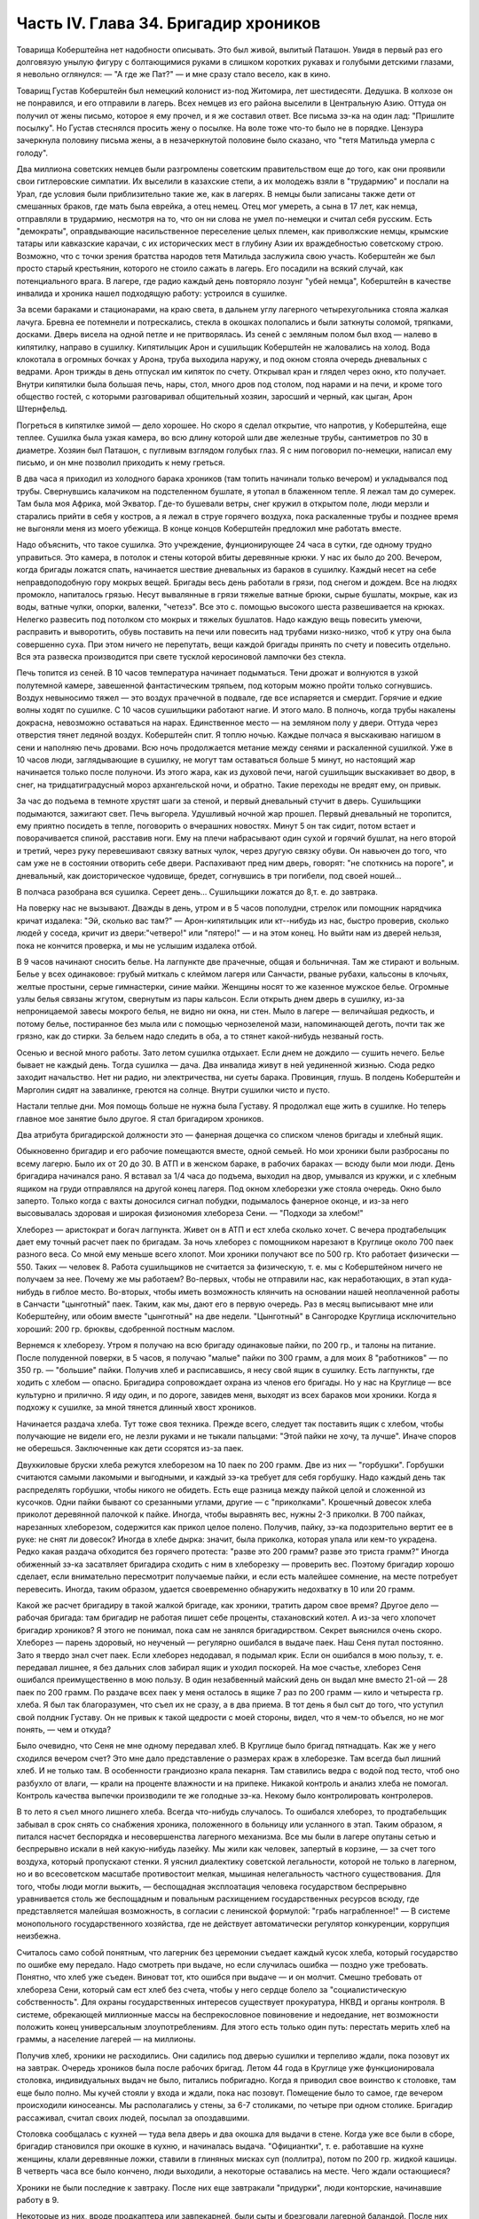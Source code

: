 Часть IV. Глава 34. Бригадир хроников
=====================================


Товарища Коберштейна нет надобности описывать. Это был живой,
вылитый Паташон. Увидя в первый раз его долговязую унылую фигуру с
болтающимися руками в слишком коротких рукавах и голубыми детскими
глазами, я невольно оглянулся: — "А где же Пат?" — и мне сразу стало
весело, как в кино.

Товарищ Густав Коберштейн был немецкий колонист из-под Житомира, лет
шестидесяти. Дедушка. В колхозе он не понравился, и его отправили в
лагерь. Всех немцев из его района выселили в Центральную Азию. Оттуда
он получил от жены письмо, которое я ему прочел, и я же составил ответ.
Все письма зэ-ка на один лад: "Пришлите посылку". Но Густав стеснялся
просить жену о посылке. На воле тоже что-то было не в порядке. Цензура
зачеркнула половину письма жены, а в незачеркнутой половине было
сказано, что "тетя Матильда умерла с голоду".

Два миллиона советских немцев были разгромлены советским
правительством еще до того, как они проявили свои гитлеровские
симпатии. Их выселили в казахские степи, а их молодежь взяли в
"трудармию" и послали на Урал, где условия были приблизительно такие
же, как в лагерях. В немцы были записаны также дети от смешанных
браков, где мать была еврейка, а отец немец. Отец мог умереть, а сына в
17 лет, как немца, отправляли в трудармию, несмотря на то, что он ни
слова не умел по-немецки и считал себя русским. Есть "демократы",
оправдывающие насильственное переселение целых племен, как
приволжские немцы, крымские татары или кавказские карачаи, с их
исторических мест в глубину Азии их враждебностью советскому строю.
Возможно, что с точки зрения братства народов тетя Матильда
заслужила свою участь. Коберштейн же был просто старый крестьянин,
которого не стоило сажать в лагерь. Его посадили на всякий случай, как
потенциального врага. В лагере, где радио каждый день повторяло
лозунг "убей немца", Коберштейн в качестве инвалида и хроника нашел
подходящую работу: устроился в сушилке.

За всеми бараками и стационарами, на краю света, в дальнем углу
лагерного четырехугольника стояла жалкая лачуга. Бревна ее
потемнели и потрескались, стекла в окошках полопались и были
заткнуты соломой, тряпками, досками. Дверь висела на одной петле и не
притворялась. Из сеней с земляным полом был вход — налево в
кипятилку, направо в сушилку. Кипятилыцик Арон и сушильщик
Коберштейн не жаловались на холод. Вода клокотала в огромных бочках у
Арона, труба выходила наружу, и под окном стояла очередь дневальных с
ведрами. Арон трижды в день отпускал им кипяток по счету. Открывал
кран и глядел через окно, кто получает. Внутри кипятилки была большая
печь, нары, стол, много дров под столом, под нарами и на печи, и кроме
того общество гостей, с которыми разговаривал общительный хозяин,
заросший и черный, как цыган, Арон Штернфельд.

Погреться в кипятилке зимой — дело хорошее. Но скоро я сделал
открытие, что напротив, у Коберштейна, еще теплее. Сушилка была узкая
камера, во всю длину которой шли две железные трубы, сантиметров по 30
в диаметре. Хозяин был Паташон, с пугливым взглядом голубых глаз. Я с
ним поговорил по-немецки, написал ему письмо, и он мне позволил
приходить к нему греться.

В два часа я приходил из холодного барака хроников (там топить
начинали только вечером) и укладывался под трубы. Свернувшись
калачиком на подстеленном бушлате, я утопал в блаженном тепле. Я
лежал там до сумерек. Там была моя Африка, мой Экватор. Где-то бушевали
ветры, снег кружил в открытом поле, люди мерзли и старались прийти в
себя у костров, а я лежал в струе горячего воздуха, пока раскаленные
трубы и позднее время не выгоняли меня из моего убежища. В конце
концов Коберштейн предложил мне работать вместе.

Надо объяснить, что такое сушилка. Это учреждение, фунционирующее 24
часа в сутки, где одному трудно управиться. Это камера, в потолок и
стены которой вбиты деревянные крюки. У нас их было до 200. Вечером,
когда бригады ложатся спать, начинается шествие дневальных из
бараков в сушилку. Каждый несет на себе неправдоподобную гору мокрых
вещей. Бригады весь день работали в грязи, под снегом и дождем. Все на
людях промокло, напиталось грязью. Несут вывалянные в грязи тяжелые
ватные брюки, сырые бушлаты, мокрые, как из воды, ватные чулки, опорки,
валенки, "четезэ". Все это с. помощью высокого шеста развешивается на
крюках. Нелегко развесить под потолком сто мокрых и тяжелых бушлатов.
Надо каждую вещь повесить умеючи, расправить и выворотить, обувь
поставить на печи или повесить над трубами низко-низко, чтоб к утру
она была совершенно суха. При этом ничего не перепутать, вещи каждой
бригады принять по счету и повесить отдельно. Вся эта развеска
производится при свете тусклой керосиновой лампочки без стекла.

Печь топится из сеней. В 10 часов температура начинает подыматься.
Тени дрожат и волнуются в узкой полутемной камере, завешенной
фантастическим тряпьем, под которым можно пройти только согнувшись.
Воздух невыносимо тяжел — это воздух прачечной в подвале, где все
испаряется и смердит. Горячие и едкие волны ходят по сушилке. С 10
часов сушильщики работают нагие. И этого мало. В полночь, когда трубы
накалены докрасна, невозможно оставаться на нарах. Единственное
место — на земляном полу у двери. Оттуда через отверстия тянет
ледяной воздух. Коберштейн спит. Я топлю ночью. Каждые полчаса я
выскакиваю нагишом в сени и наполняю печь дровами. Всю ночь
продолжается метание между сенями и раскаленной сушилкой. Уже в 10
часов люди, заглядывающие в сушилку, не могут там оставаться больше 5
минут, но настоящий жар начинается только после полуночи. Из этого
жара, как из духовой печи, нагой сушильщик выскакивает во двор, в снег,
на тридцатиградусный мороз архангельской ночи, и обратно. Такие
переходы не вредят ему, он привык.

За час до подъема в темноте хрустят шаги за стеной, и первый
дневальный стучит в дверь. Сушильщики подымаются, зажигают свет. Печь
выгорела. Удушливый ночной жар прошел. Первый дневальный не
торопится, ему приятно посидеть в тепле, поговорить о вчерашних
новостях. Минут 5 он так сидит, потом встает и поворачивается спиной,
расставив ноги. Ему на плечи набрасывают один сухой и горячий бушлат,
на него второй и третий, через руку перевешивают связку ватных чулок,
через другую связку обуви. Он навьючен до того, что сам уже не в
состоянии отворить себе двери. Распахивают пред ним дверь, говорят:
"не споткнись на пороге", и дневальный, как доисторическое чудовище,
бредет, согнувшись в три погибели, под своей ношей...

В полчаса разобрана вся сушилка. Сереет день... Сушильщики ложатся до
8,т. е. до завтрака.

На поверку нас не вызывают. Дважды в день, утром и в 5 часов пополудни,
стрелок или помощник нарядчика кричат издалека: "Эй, сколько вас там?"
— Арон-кипятилыцик или кт--нибудь из нас, быстро проверив, сколько
людей у соседа, кричит из двери:"четверо!" или "пятеро!" — и на этом
конец. Но выйти нам из дверей нельзя, пока не кончится проверка, и мы
не услышим издалека отбой.

В 9 часов начинают сносить белье. На лагпункте две прачечные, общая и
больничная. Там же стирают и вольным. Белье у всех одинаковое: грубый
миткаль с клеймом лагеря или Санчасти, рваные рубахи, кальсоны в
клочьях, желтые простыни, серые гимнастерки, синие майки. Женщины
носят то же казенное мужское белье. Огромные узлы белья связаны
жгутом, свернутым из пары кальсон. Если открыть днем дверь в сушилку,
из-за непроницаемой завесы мокрого белья, не видно ни окна, ни стен.
Мыло в лагере — величайшая редкость, и потому белье, постиранное без
мыла или с помощью чернозеленой мази, напоминающей деготь, почти так
же грязно, как до стирки. За бельем надо следить в оба, а то стянет
какой-нибудь незваный гость.

Осенью и весной много работы. Зато летом сушилка отдыхает. Если днем
не дождило — сушить нечего. Белье бывает не каждый день. Тогда
сушилка — дача. Два инвалида живут в ней уединенной жизнью. Сюда
редко заходит начальство. Нет ни радио, ни электричества, ни суеты
барака. Провинция, глушь. В полдень Коберштейн и Марголин сидят на
завалинке, греются на солнце. Внутри сушилки чисто и пусто.

Настали теплые дни. Моя помощь больше не нужна была Густаву. Я
продолжал еще жить в сушилке. Но теперь главное мое занятие было
другое. Я стал бригадиром хроников.

Два атрибута бригадирской должности это — фанерная дощечка со
списком членов бригады и хлебный ящик.

Обыкновенно бригадир и его рабочие помещаются вместе, одной семьей.
Но мои хроники были разбросаны по всему лагерю. Было их от 20 до 30. В АТП
и в женском бараке, в рабочих бараках — всюду были мои люди. День
бригадира начинался рано. Я вставал за 1/4 часа до подъема, выходил на
двор, умывался из кружки, и с хлебным ящиком на груди отправлялся на
другой конец лагеря. Под окном хлеборезки уже стояла очередь. Окно
было заперто. Только когда с вахты доносился сигнал побудки,
подымалось фанерное оконце, и из-за него высовывалась здоровая и
широкая физиономия хлебореза Сени. — "Подходи за хлебом!"

Хлеборез — аристократ и богач лагпункта. Живет он в АТП и ест хлеба
сколько хочет. С вечера продтабелыцик дает ему точный расчет паек по
бригадам. За ночь хлеборез с помощником нарезают в Круглице около 700
паек разного веса. Со мной ему меньше всего хлопот. Мои хроники
получают все по 500 гр. Кто работает физически — 550. Таких — человек 8.
Работа сушильщиков не считается за физическую, т. е. мы с Коберштейном
ничего не получаем за нее. Почему же мы работаем? Во-первых, чтобы не
отправили нас, как неработающих, в этап куда-нибудь в гиблое место.
Во-вторых, чтобы иметь возможность клянчить на основании нашей
неоплаченной работы в Санчасти "цынготный" паек. Таким, как мы, дают
его в первую очередь. Раз в месяц выписывают мне или Коберштейну, или
обоим вместе "цынготный" на две недели. "Цынготный" в Сангородке
Круглица исключительно хороший: 200 гр. брюквы, сдобренной постным
маслом.

Вернемся к хлеборезу. Утром я получаю на всю бригаду одинаковые
пайки, по 200 гр., и талоны на питание. После полуденной поверки, в 5
часов, я получаю "малые" пайки по 300 грамм, а для моих 8 "работников" — по
350 гр. — "большие" пайки. Получив хлеб и расписавшись, я несу свой ящик
в сушилку. Есть лагпункты, где ходить с хлебом — опасно. Бригадира
сопровождает охрана из членов его бригады. Но у нас на Круглице — все
культурно и прилично. Я иду один, и по дороге, завидев меня, выходят из
всех бараков мои хроники. Когда я подхожу к сушилке, за мной тянется
длинный хвост хроников.

Начинается раздача хлеба. Тут тоже своя техника. Прежде всего,
следует так поставить ящик с хлебом, чтобы получающие не видели его,
не лезли руками и не тыкали пальцами: "Этой пайки не хочу, та лучше".
Иначе споров не оберешься. Заключенные как дети ссорятся из-за паек.

Двухкиловые бруски хлеба режутся хлеборезом на 10 паек по 200 грамм. Две
из них — "горбушки". Горбушки считаются самыми лакомыми и выгодными, и
каждый зэ-ка требует для себя горбушку. Надо каждый день так
распределять горбушки, чтобы никого не обидеть. Есть еще разница
между пайкой целой и сложенной из кусочков. Одни пайки бывают со
срезанными углами, другие — с "приколками". Крошечный довесок хлеба
приколот деревянной палочкой к пайке. Иногда, чтобы выравнять вес,
нужны 2-3 приколки. В 700 пайках, нарезанных хлеборезом, содержится как
прикол целое полено. Получив, пайку, зэ-ка подозрительно вертит ее в
руке: не снят ли довесок? Иногда в хлебе дырка: значит, была приколка,
которая упала или кем-то украдена. Редко какая раздача обходится без
горячего протеста: "разве это 200 грамм? разве это триста грамм?" Иногда
обиженный зэ-ка засатвляет бригадира сходить с ним в хлеборезку —
проверить вес. Поэтому бригадир хорошо сделает, если внимательно
пересмотрит получаемые пайки, и если есть малейшее сомнение, на месте
потребует перевесить. Иногда, таким образом, удается своевременно
обнаружить недохватку в 10 или 20 грамм.

Какой же расчет бригадиру в такой жалкой бригаде, как хроники,
тратить даром свое время? Другое дело — рабочая бригада: там бригадир
не работая пишет себе проценты, стахановский котел. А из-за чего
хлопочет бригадир хроников? Я этого не понимал, пока сам не занялся
бригадирством. Секрет выяснился очень скоро. Хлеборез — парень
здоровый, но неученый — регулярно ошибался в выдаче паек. Наш Сеня
путал постоянно. Зато я твердо знал счет паек. Если хлеборез
недодавал, я подымал крик. Если он ошибался в мою пользу, т. е.
передавал лишнее, я без дальних слов забирал ящик и уходил поскорей.
На мое счастье, хлеборез Сеня ошибался преимущественно в мою пользу.
В один незабвенный майский день он выдал мне вместо 21-ой — 28 паек по 200
грамм. По раздаче всех паек у меня осталось в ящике 7 раз по 200 грамм —
кило и четыреста гр. хлеба. Я был так благоразумен, что съел их не
сразу, а в два приема. В тот день я был сыт до того, что уступил свой
полдник Густаву. Он не привык к такой щедрости с моей стороны, видел,
что я чем-то объелся, но не мог понять, — чем и откуда?

Было очевидно, что Сеня не мне одному передавал хлеб. В Круглице было
бригад пятнадцать. Как же у него сходился вечером счет? Это мне дало
представление о размерах краж в хлеборезке. Там всегда был лишний
хлеб. И не только там. В особенности грандиозно крала пекарня. Там
ставились ведра с водой под тесто, чтоб оно разбухло от влаги, — крали
на проценте влажности и на припеке. Никакой контроль и анализ хлеба
не помогал. Контроль качества выпечки производили те же голодные
зэ-ка. Некому было контролировать контролеров.

В то лето я съел много лишнего хлеба. Всегда что-нибудь случалось. То
ошибался хлеборез, то продтабельщик забывал в срок снять со
снабжения хроника, положенного в больницу или усланного в этап. Таким
образом, я питался насчет беспорядка и несовершенства лагерного
механизма. Все мы были в лагере опутаны сетью и беспрерывно искали в
ней какую-нибудь лазейку. Мы жили как человек, запертый в корзине, —
за счет того воздуха, который пропускают стенки. Я уяснил диалектику
советской легальности, которой не только в лагерном, но и во
всесоветском масштабе противостоит мелкая, мышиная нелегальность
частного существования. Для того, чтобы люди могли выжить, —
беспощадная эксплоатация человека государством беспрерывно
уравнивается столь же беспощадным и повальным расхищением
государственных ресурсов всюду, где представляется малейшая
возможность, в согласии с ленинской формулой: "грабь награбленное!" —
В системе монопольного государственного хозяйства, где не действует
автоматически регулятор конкуренции, коррупция неизбежна.

Считалось само собой понятным, что лагерник без церемонии съедает
каждый кусок хлеба, который государство по ошибке ему передало. Надо
смотреть при выдаче, но если случилась ошибка — поздно уже требовать.
Понятно, что хлеб уже съеден. Виноват тот, кто ошибся при выдаче — и он
молчит. Смешно требовать от хлебореза Сени, который сам ест хлеб без
счета, чтобы у него сердце болело за "социалистическую
собственность". Для охраны государственных интересов существует
прокуратура, НКВД и органы контроля. В системе, обрекающей миллионные
массы на беспрекословное повиновение и недоедание, нет возможности
положить конец универсальным злоупотреблениям. Для этого есть
только один путь: перестать мерить хлеб на граммы, а население
лагерей — на миллионы.

Получив хлеб, хроники не расходились. Они садились под дверью сушилки
и терпеливо ждали, пока позовут их на завтрак. Очередь хроников была
после рабочих бригад. Летом 44 года в Круглице уже функционировала
столовка, индивидуальных выдач не было, питались побригадно. Когда я
приводил свое воинство к столовке, там еще было полно. Мы кучей стояли
у входа и ждали, пока нас позовут. Помещение было то самое, где вечером
происходили киносеансы. Мы располагались у стены, за 6-7 столиками, по
четыре при одном столике. Бригадир рассаживал, считал своих людей,
посылал за опоздавшими.

Столовка сообщалась с кухней — туда вела дверь и два окошка для
выдачи в стене. Когда уже все были в сборе, бригадир становился при
окошке в кухню, и начиналась выдача. "Официантки", т. е. работавшие на
кухне женщины, клали деревянные ложки, ставили в глиняных мисках суп
(поллитра), потом по 200 гр. жидкой кашицы. В четверть часа все было
кончено, люди выходили, а некоторые оставались на месте. Чего ждали
остающиеся?

Хроники не были последние к завтраку. После них еще завтракали
"придурки", люди конторские, начинавшие работу в 9.

Некоторые из них, вроде продкаптера или завпекарней, были сыты и
брезговали лагерной баландой. После них оставались остатки в мисках.
Женщины из портняжной, прачечной и конторы часто ели только кашу и
оставляли суп нетронутым. Под конец садились завтракать работницы
кухни. Эти завтракали только для виду. Они брали себе полные миски
баланды, пробовали несколько ложек и потом отдавали кому-нибудь из
тех, кто сидел у стены и смотрел на них упорно и тоскливо. Обыкновенно
каждый из ожидавших имел кого-нибудь, кто отдавал свой суп именно ему.
Этих ожидающих "попрошаек" беспрестанно гнали из столовой с пинками и
руганью, но избавиться от них было невозможно.

Их выгоняли, а они через пять минут возвращались, прокрадывались мимо
дневального и садились опять в уголку. Доходяга, окинув глазом
столовку, сразу соображал, возле кого сесть, где есть шанс поживиться.
Особенно выгодно было сидеть возле Гошки, заведующего изолятором.
Одна из подававших женщин была влюблена в Гошку. Он садился с
небрежной грацией, казацкий чуб вился над его смуглым лицом, женщина
ставила ему с покорной преданностью полную миску и сама
присаживалась, чтобы посмотреть, как он ест. А он и не смотрел — ни на
нее, ни на миску, брал ложки две и оглядывался, кому бы отдать. И все
тогда принимали необыкновенно достойный вид и старались смотреть в
сторону, потому что Гошка не любил попрошаек и никогда не давал тому,
кто смотрел на него умоляюще. Когда моя бригада кончала завтрак и
расходилась, наступала моя очередь. Я не ел за столом и получал в
котелок двойную "бригадирскую" порцию супу. Нет такого закона, чтобы
давать бригадирам два черпака супа вместо одного, но в Круглице такой
обычай существовал с ведома и согласия начальства. Дважды в день,
утром и вечером, я получал добавку.

После завтрака я садился с Коберштейном демонстративно у дверей
сушилки: груда еловых ветвей лежала пред нами, и у ног большой ящик.
Это было нужно, потому что в качестве бригадира я регулярно выписывал
себе и Густаву за щипание хвои рабочую пайку, т. е. лишних 50 грамм
хлеба, которых мы не зарабатывали своей работой в сушилке. Это была
фикция. Хвоевар ежедневно расписывался в получении хвои от 3-4
человек, а фактически работал 1-2, а иногда и вовсе не было желающих.

В 5 часов я получал у нарядчика бланк "рабочих сведений" и заполнял
его, отмечая тех хроников, которым полагались лишние 50 грамм. Одних
"проводили" через ЧОС, других через коменданта или еще иначе. Это была
сложная процедура. Чтобы "оформить" хвоещипателей, я должен был
получить квитанцию хвоевара, а на квитанции — резолюцию Гордеевой
или старшего бухгалтера ЧОС'а. Если же Гордеева вечером не приходила
в ЧОС, а лысый армянин-бухгалтер капризничал и не подписывал мне
бумажки, то одна квитанция хвоевара не имела силы, и мы за этот день не
получали добавки хлеба. На второй день я шел к Гордеевой требовать
записку на недополученные 50 грамм. И хотя нам их вообще не следовало,
потому что никто хвои не щипал, но если посчитать часы, когда я
дежурил в ЧОСе, ругался с бухгалтером, объяснялся с Гордеевой и искал
на кухне хвоевара, то выйдет, что эти 50 гр. хлеба стоили гору времени,
энергии и нервов. На бумаге все выглядело гладко: один зэ-ка, два кило
хвои, 50 гр. хлеба. В действительности не было ни хвои, ни труда, ни
нормальных трудовых отношений, — были несчастные люди, которые
барахтались в лагерной тине и тратили жизнь в погоне за лишней
крошкой лагерного хлеба, который государство вырвало у других таких
же несчастных людей.

Несмотря на то, что я был официально инвалидом-хроником, списанным со
счетов, дни мои были полны возни. Я вставал на заре, через мои руки
проходили десятки паек хлеба, узлы с бельем, корыта с хвоей, я пилил с
Густавом дрова, дважды в день меня считали, по вечерам я возился с
документами, раздавал талоны и бегал то за резолюцией в контору, то за
керосином для сушилки к коменданту. Особенное волнение подымалось в
бригаде, когда выдавали хроникам раз в месяц по 100 гр. корешков
"самосаду" и по 400 гр. "повидла" из брюквы, которое совсем не было
сладко, но заменяло нам сахар. Я получал на всех сразу, одалживал весы
на больничной кухне и производил дележ публично в сушилке. Месячную
порцию "повидла" съедали в тот же день. "Самосад" же многие обменивали
на сахар у стационарных больных, которые не получали махорки, но зато
имели 20 гр. сахару ежедневно. Меняли 100 гр. корешков на порцию сахару.

Весной 1944 года произошло обострение лагерного режима: ввели
"надзирателей", которые должны были поднять дисциплину в лагере и, в
особенности, следить, чтобы после отбоя каждый зэка был на своем
месте в бараке. Теперь, когда я поздним вечером прокрадывался в
хирургический стационар к Максику, мне надо было остерегаться. Если
надзиратель ловил меня на дороге, он поворачивал меня обратно в
сушилку. Я выжидал минут пять и снова пускался в путь, прячась в тени.
В полночь я возвращался в сушилку. В сенцах трещало пламя, внутри был
нестерпимый жар, по столу, по нарам и стенам ползали полчища
тараканов. На раскаленной трубе кипел котелок с водой. Котелок
почернел, и вода в нем наполовину выкипела. Густав лежал голый на
земле, подложив под сенник доску. Я тоже раздевался до нага и ложился
на нару под окном. Голова моя кружилась от только что слышанных по
радио новостей, от названий занятых городов, горячий воздух ходил по
камере, тараканы шуршали, луна смотрела в разбитое запыленное окошко.
Пять лет тому назад я выехал из дому. Что там теперь? Помнят ли меня
еще? Вернусь ли я когда-нибудь домой? И что найду, если вернусь?

Летом 44 года я добывал себе суп на кухне и хлеб у хлебореза Сени.
Нехватало овощей. До осенней уборки оставалось много времени. Однако,
были овощи в лагере. Прямо против вахты стояла продкаптерка. Здесь
был склад продуктов не только для зэка, но и для вольных служащих
Сангородка, которые здесь получали свой месячный паек. Хранителем
этих сокровищ был низенький старый еврей Кремер, краснолицый,
красноглазый, со знакомой внешностью местечкового лавочника. Глаза у
него были, точно он только что хорошенько выплакался. Кремер был в
каптерке на своем месте. Принимал, записывал, отвешивал и выдавал, но
не заворачивал, ибо ни бумаги упаковочной, ни тары в советских
ларьках не полагается. Кремер спал в бараке АТП на отдельной наре и ни
с кем не сходился в лагере — из-за своей должности. Дружба вообще
накладывает обязанности, а на продкаптера в лагере — двойные. Всех не
накормишь. Кремер был недоступен. Но я скоро нашел к нему дорогу.

В сушилку раз в неделю приносили мокрые мешки из каптерки. Мы сушили
их с особым старанием, и я сам относил их в каптерку. За эту услугу
обычно кое-что перепадало сушильщикам: несколько картошек, бурак,
марковка. Эти мешки давали мне предлог войти в каптерку. Нормально
вход туда был строжайше запрещен. Я старался так выбрать время
относки мешков, чтобы застать Кремера одного. Но как же я был
разочарован, когда Кремер раз и другой ничего мне не дал. В третий раз
он мне сказал открыто, что мои посещения ему нежелательны. — "Пусть
кто-нибудь другой относит мешки!" — "Почему?" — спросил я и получил
очень характерное объяснение.

— Ты знаешь, — сказал Кремер, — что я бы охотно хотел помочь тебе. В
конце концов, я кое-что давал твоему предшественнику, как его звали,
Эдуард.

Это был немец. А ты еврей. И я — еврей. И поэтому я тебе ничего не могу
дать. За нами смотрят со всех сторон. На другого не подумают. А если ты
входишь в каптерку, сейчас подумает стрелок на вахте, инспектор ЧОСа
или каждый, кто увидит: Марголин пошел к Кремеру, ага! Два еврея. И
будут смотреть за тобой, пока не увидят, как ты вынимаешь из кармана
эту несчастную картошку или морковку. Тогда мне конец. Снимут с
работы. Охотников на мое место много.

Это была правда. Двери каптерки находились под особым наблюдением.
Вблизи их дежурили доходяги, слонялись урки, выглядывали, не подвезут
ли чего, не обронят ли чего случайно на землю, не высыпется ли крупа из
дырявого мешка. Под дверью стояла плаха, на которой Кремер рубил мясо
для вольных. К плахе прилипали микроскопические кусочки сырого мяса,
их сразу же подбирали и глотали на месте. Горящие глаза смотрели на
каждого, кто входил и выходил. Был риск, что меня обыщут при выходе из
каптерки.

— Значит, — сказал я, — будь я немец, вы бы могли дать мне этих пару
картошек. Беда, что я еврей.

Меня охватил гнев. Я боролся за свою жизнь. Человек в состоянии
алиментарной дистрофии глух к голосу рассудка. Какое мне дело, что
тебя прогонят? Тебе ли место потерять, либо мне умереть в этой норе от
истощения?..

Этого я ему не сказал. Я даже не показал ему своего негодования. Я
повернулся и ушел.

Но карманы у меня были полны картошки. Пока старик читал мне
нравоучение, что еврей не должен подводить еврея в лагере, полном
антисемитов, я сунул руку в ближайший мешок и под звуки его речей,
пока он стоял вполоборота, набрал полный карман. У меня не было
никакого сомнения в своем праве.

Кремер все-таки был старый и сердобольный еврей. Когда я перестал
ходить в его каптерку, он начал мне отдавать от времени до времени
свой талон на ужин. Надо помнить, что всякая помощь, оказываемая мне,
была сопряжена с риском. Я не был "как все" — анонимный доходяга,
тонущий в общей массе. Я имел несчастье всем бросаться в глаза. За
мной следили, я был близорук, неловок, западник, странное существо. На
3-ьем году пребывания в Круглице все меня знали. Даже в сушилке я не
мог спрятаться от чужих глаз, и каждого интересовало, где я добываю
еду, и почему еще не умер.

Тем временем, я продолжал жить вместе с Коберштейном. С наступлением
тепла мой долговязый сожитель заметно изменился ко мне. Я
почувствовал, что в чем-то его стесняю. Он был похож на Паташона, но я
совсем не походил на круглого маленького жизнерадостного Пата. И у
меня явно нехватало чувства юмора, чтобы уравновесить
меланхолическое молчаливое неодобрение, с которым он относился к
моему присутствию. В чем дело? — В летние месяцы огонь нашей печки
стал привлекать особых клиентов. Едва смеркалось, начинали
сползаться, крадучись, темные фигуры в сенцы нашей сушилки, отворяли
дверцы печки и совали внутрь котелки. В котелках была трава, грибы или
ворованая картошка. Одни заходили к хозяину, и с его разрешения
ставили котелок. С этих полагался "могарыч". Другие норовили
поставить без спросу и улизнуть с готовым котелком, ничего не давши.
Всегда кто-нибудь, как мышь, ворошился в темных сенцах, присевши на
корточки у огня. Доходы от печки принадлежали Коберштейну. Он
позволял и запрещал, гнал контрабандистов и ставил на огонь
приносимые котелки. Я отказался от доходов этого рода. Вечером я был
занят в конторе по делам хроников, а Коберштейн председательствовал
в собрании под печкой сушилки при котелках. С каждого котелка сходила
ему маленькая кружечка.

Но скоро оказалось, что меланхолический Паташон имел еще другой
источник дохода.

Две низкие нары находились внутри сушилки.

Это были доски, положенные на деревянные обрубки. На моей наре лежала
красная подушечка крестьянского полотна, привезенная из Пинска,
поверх сенника набитого стружками и серого казенного байкового
одеяла. У Коберштейна не было подушки, и он подкладывал под голову
полено, обернутое в бушлат. Вечером, когда я уже разделся и лежал под
окном, в сумраке белой ночи, в томительном жару сушилки, к Коберштейну
пришли гости. Один был Митя, знакомый зэ-ка, с которым я косил прошлое
лето в бригаде покойного Семиволоса. Теперь он был десятник — сделал
карьеру в лагере. С ним была женщина. Они сидели втроем на наре
Коберштейна и тихо переговаривались. Митя и Густав курили. Докурив,
Коберштейн поднялся и пошел к выходу. В дверях он остановился.

— Спит! —- сказал он, глядя на меня.

— Нет, нет! — отозвалась женщина. — Как же так! Вы его разбудите.

Она смущенно засмеялась. Коберштейн окликнул меня и сделал знак, чтоб
я вышел.

В сенях он попросил, чтоб я полчасика посидел у Арона в кипятилке.

Полуразвалившаяся сушилка на краю лагеря была лагерным домом
свиданий. Это было одно из очень немногих мест, где двое людей могло
уединиться, не обращая на себя внимания. Теперь я понял, почему
Коберштейн с началом теплого времени забеспокоился и все меня
уговаривал перейти спать в другое место. Я ему мешал. Он боялся, что я
потребую свою долю.

Бедный лагерный Паташон. Он тоже, вероятно, не готовился в жизни к
такой карьере, и был бы очень удивлен, если бы сказали ему в те годы,
когда он был на воле почтенным отцом семейства, что так кончится его
жизненный путь в "исправительно-трудовом" лагере. Я ничего ему не
сказал. Через час, когда я вернулся в сушилку, он уже лежал смирно на
своей наре, и никаких разговоров на эту тему у нас не быдо. Но через
неделю опять пожаловали гости. Тут уж я не ждал, а сразу оделся и ушел
"из дому".

А как хорошо было в сушилке! Зимой тепло, вари, суши хлеб сколько
хочешь. Свой угол — без шума и грохота в многолюдном бараке, без
ежедневных драк и ссор, без глаз, которые следят за тобой со всех
сторон, без воров, даже без клопов. Одни тараканы... И вот, это
неожиданное осложнение. Я недоумевал, как мне поступить, и куда мне
теперь деваться...

А на следующий день в столовке за ужином благодарный Митя уже весело
махал мне: "Хочешь супу? Я оставлю".

Я представлял себе, как это будет выглядеть месяца через два, если я
останусь: два инвалида в гнусной норе, куда по вечерам сходятся гости
— с котелками, и без котелков...

Это было дно падения. Отсюда оставалась мне дорога разве только на
кладбище, на "72-ой квадрат". Я должен был что-то предпринять, что-то
изменить в своей жизни. Но я уже не был хозяином над собой, даже
настолько, чтобы выбрать самому место и условия своей смерти. Только
чудо могло меня вырвать из призрачного шествия миллионов скованных и
обреченных людей.

В июле 1944 года наступила резкая перемена в моей жизни.
